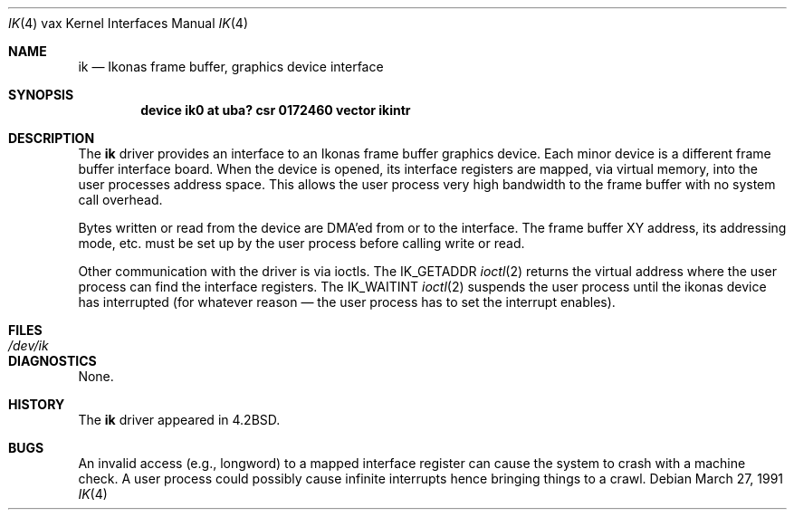 .\"	$OpenBSD: ik.4,v 1.3 1999/06/05 13:18:38 aaron Exp $
.\"	$NetBSD: ik.4,v 1.3 1996/03/03 17:13:42 thorpej Exp $
.\"
.\" Copyright (c) 1983, 1991 Regents of the University of California.
.\" All rights reserved.
.\"
.\" Redistribution and use in source and binary forms, with or without
.\" modification, are permitted provided that the following conditions
.\" are met:
.\" 1. Redistributions of source code must retain the above copyright
.\"    notice, this list of conditions and the following disclaimer.
.\" 2. Redistributions in binary form must reproduce the above copyright
.\"    notice, this list of conditions and the following disclaimer in the
.\"    documentation and/or other materials provided with the distribution.
.\" 3. All advertising materials mentioning features or use of this software
.\"    must display the following acknowledgement:
.\"	This product includes software developed by the University of
.\"	California, Berkeley and its contributors.
.\" 4. Neither the name of the University nor the names of its contributors
.\"    may be used to endorse or promote products derived from this software
.\"    without specific prior written permission.
.\"
.\" THIS SOFTWARE IS PROVIDED BY THE REGENTS AND CONTRIBUTORS ``AS IS'' AND
.\" ANY EXPRESS OR IMPLIED WARRANTIES, INCLUDING, BUT NOT LIMITED TO, THE
.\" IMPLIED WARRANTIES OF MERCHANTABILITY AND FITNESS FOR A PARTICULAR PURPOSE
.\" ARE DISCLAIMED.  IN NO EVENT SHALL THE REGENTS OR CONTRIBUTORS BE LIABLE
.\" FOR ANY DIRECT, INDIRECT, INCIDENTAL, SPECIAL, EXEMPLARY, OR CONSEQUENTIAL
.\" DAMAGES (INCLUDING, BUT NOT LIMITED TO, PROCUREMENT OF SUBSTITUTE GOODS
.\" OR SERVICES; LOSS OF USE, DATA, OR PROFITS; OR BUSINESS INTERRUPTION)
.\" HOWEVER CAUSED AND ON ANY THEORY OF LIABILITY, WHETHER IN CONTRACT, STRICT
.\" LIABILITY, OR TORT (INCLUDING NEGLIGENCE OR OTHERWISE) ARISING IN ANY WAY
.\" OUT OF THE USE OF THIS SOFTWARE, EVEN IF ADVISED OF THE POSSIBILITY OF
.\" SUCH DAMAGE.
.\"
.\"     from: @(#)ik.4	6.2 (Berkeley) 3/27/91
.\"
.Dd March 27, 1991
.Dt IK 4 vax
.Os
.Sh NAME
.Nm ik
.Nd "Ikonas frame buffer, graphics device interface"
.Sh SYNOPSIS
.Cd "device ik0 at uba? csr 0172460 vector ikintr"
.Sh DESCRIPTION
The
.Nm ik
driver
provides an interface to an Ikonas frame buffer graphics device.
Each minor device is a different frame buffer interface board.
When the device is opened, its interface registers are mapped,
via virtual memory, into the user processes address space.
This allows the user process very high bandwidth to the frame buffer
with no system call overhead.
.Pp
Bytes written or read from the device are
.Tn DMA Ns 'ed
from or to the interface.
The frame buffer
.Tn XY
address, its addressing mode, etc. must be set up by the
user process before calling write or read.
.Pp
Other communication with the driver is via ioctls.
The
.Dv IK_GETADDR
.Xr ioctl 2
returns the virtual address where the user process can
find the interface registers.
The
.Dv IK_WAITINT
.Xr ioctl 2
suspends the user process until the ikonas device
has interrupted (for whatever reason \(em the user process has to set
the interrupt enables).
.Sh FILES
.Bl -tag -width /dev/ikxx -compact
.It Pa /dev/ik
.El
.Sh DIAGNOSTICS
None.
.Sh HISTORY
The
.Nm
driver appeared in
.Bx 4.2 .
.Sh BUGS
An invalid access (e.g., longword) to a mapped interface register
can cause the system to crash with a machine check.
A user process could possibly cause infinite interrupts hence
bringing things to a crawl.
